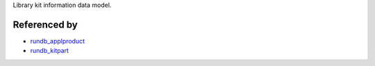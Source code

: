 Library kit information data model. 

Referenced by
-------------------

* `rundb_applproduct <./rundb_applproduct.html>`_
* `rundb_kitpart <./rundb_kitpart.html>`_